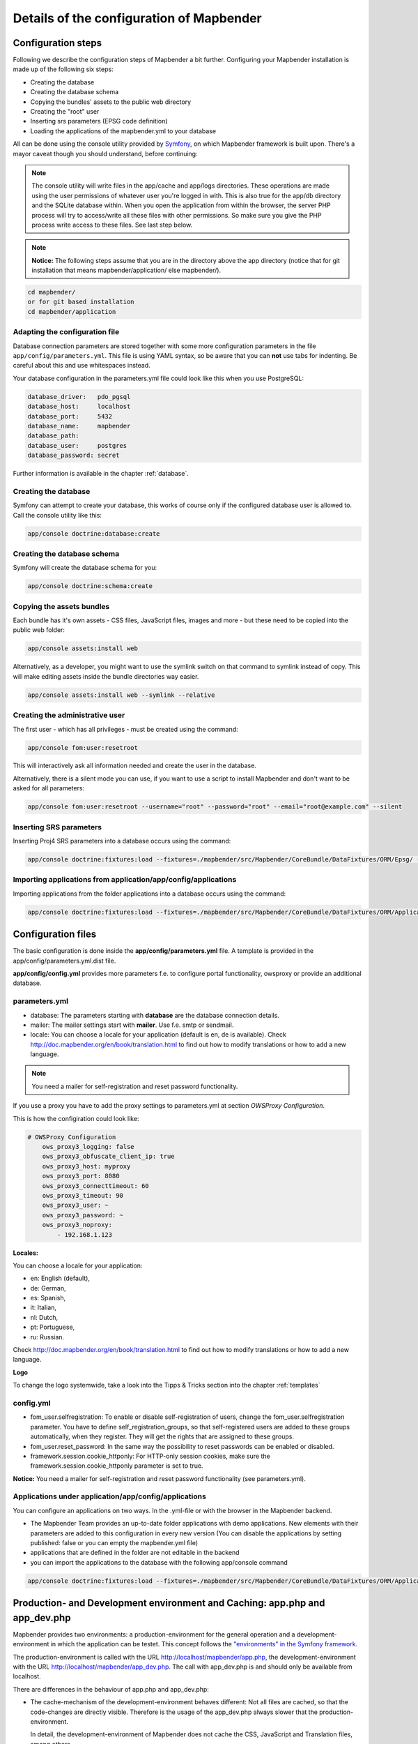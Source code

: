 .. _installation_configuration:

Details of the configuration of Mapbender
=========================================

Configuration steps
-------------------

Following we describe the configuration steps of Mapbender a bit further. Configuring your Mapbender installation is made up of the following six steps:

* Creating the database
* Creating the database schema
* Copying the bundles' assets to the public web directory
* Creating the "root" user
* Inserting srs parameters (EPSG code definition)
* Loading the applications of the mapbender.yml to your database

All can be done using the console utility provided by `Symfony <http://symfony.com/>`_, on which Mapbender framework is built upon. There's a mayor caveat though you should understand, before continuing:

.. note:: The console utility will write files in the app/cache and app/logs directories. These operations are made using the user permissions of whatever user you're logged in with. This is also true for the app/db directory and the SQLite database within. When you open the application from within the browser, the server PHP process will try to access/write all these files with other permissions. So make sure you give the PHP process write access to these files. See last step below.

.. note:: **Notice:** The following steps assume that you are in the directory above the app directory (notice that for git installation that means mapbender/application/ else mapbender/).

.. code-block:: yaml

   cd mapbender/
   or for git based installation 
   cd mapbender/application



Adapting the configuration file
^^^^^^^^^^^^^^^^^^^^^^^^^^^^^^^
Database connection parameters are stored together with some more configuration parameters in the file ``app/config/parameters.yml``. This file is using YAML syntax, so be aware that you can **not** use tabs for indenting. Be careful about this and use whitespaces instead. 

Your database configuration in the parameters.yml file could look like this when you use PostgreSQL:

.. code-block:: yaml

    database_driver:   pdo_pgsql
    database_host:     localhost
    database_port:     5432
    database_name:     mapbender
    database_path:
    database_user:     postgres
    database_password: secret

Further information is available in the chapter :ref:`database`.

Creating the database
^^^^^^^^^^^^^^^^^^^^^

Symfony can attempt to create your database, this works of course only if the
configured database user is allowed to. Call the console utility like this:

.. code-block:: yaml

   app/console doctrine:database:create


Creating the database schema
^^^^^^^^^^^^^^^^^^^^^^^^^^^^

Symfony will create the database schema for you:

.. code-block:: yaml

    app/console doctrine:schema:create



Copying the assets bundles
^^^^^^^^^^^^^^^^^^^^^^^^^^

Each bundle has it's own assets - CSS files, JavaScript files, images and more -
but these need to be copied into the public web folder:

.. code-block:: yaml

    app/console assets:install web


Alternatively, as a developer, you might want to use the symlink switch on that command to
symlink instead of copy. This will make editing assets inside the bundle
directories way easier.

.. code-block:: yaml

   app/console assets:install web --symlink --relative


Creating the administrative user
^^^^^^^^^^^^^^^^^^^^^^^^^^^^^^^^

The first user - which has all privileges - must be created using the command:

.. code-block:: yaml

    app/console fom:user:resetroot

This will interactively ask all information needed and create the user in the
database.

Alternatively, there is a silent mode you can use, if you want to use a script to install Mapbender and don't want to be asked for all parameters:

.. code-block:: yaml

    app/console fom:user:resetroot --username="root" --password="root" --email="root@example.com" --silent

Inserting SRS parameters
^^^^^^^^^^^^^^^^^^^^^^^^

Inserting Proj4 SRS parameters into a database occurs using the command:

.. code-block:: yaml

    app/console doctrine:fixtures:load --fixtures=./mapbender/src/Mapbender/CoreBundle/DataFixtures/ORM/Epsg/ --append

Importing applications from application/app/config/applications
^^^^^^^^^^^^^^^^^^^^^^^^^^^^^^^^^^^^^^^^^

Importing applications from the folder applications into a database occurs using the command:

.. code-block:: yaml

    app/console doctrine:fixtures:load --fixtures=./mapbender/src/Mapbender/CoreBundle/DataFixtures/ORM/Application/ --append






Configuration files
-------------------

The basic configuration is done inside the **app/config/parameters.yml** file. A template is
provided in the app/config/parameters.yml.dist file. 

**app/config/config.yml** provides more parameters f.e. to configure portal functionality, owsproxy or provide an additional database. 


parameters.yml
^^^^^^^^^^^^^^

* database: The parameters starting with **database** are the database connection details. 
* mailer: The mailer settings start with **mailer**. Use f.e. smtp or sendmail. 
* locale: You can choose a locale for your application (default is en, de is available). Check http://doc.mapbender.org/en/book/translation.html to find out how to modify translations or how to add a new language.

.. note:: You need a mailer for self-registration and reset password functionality.

If you use a proxy you have to add the proxy settings to parameters.yml at section *OWSProxy Configuration*.

This is how the configiration could look like:


.. code-block:: yaml

    # OWSProxy Configuration
        ows_proxy3_logging: false
        ows_proxy3_obfuscate_client_ip: true
        ows_proxy3_host: myproxy
        ows_proxy3_port: 8080
        ows_proxy3_connecttimeout: 60
        ows_proxy3_timeout: 90
        ows_proxy3_user: ~
        ows_proxy3_password: ~
        ows_proxy3_noproxy:
            - 192.168.1.123

**Locales:**

You can choose a locale for your application:

- en: English (default),
- de: German,
- es: Spanish,
- it: Italian,
- nl: Dutch,
- pt: Portuguese,
- ru: Russian.

Check http://doc.mapbender.org/en/book/translation.html to find out how to modify translations or how to add a new language.


**Logo**

To change the logo systemwide, take a look into the Tipps & Tricks section into the chapter :ref:`templates`




config.yml
^^^^^^^^^^

* fom_user.selfregistration: To enable or disable self-registration of users, change the fom_user.selfregistration parameter. You have to define self_registration_groups, so that self-registered users are added to these groups automatically, when they register. They will get the rights that are assigned to these groups.
* fom_user.reset_password: In the same way the possibility to reset passwords can be enabled or disabled.
* framework.session.cookie_httponly: For HTTP-only session cookies, make sure the framework.session.cookie_httponly parameter is set to true.

**Notice:** You need a mailer for self-registration and reset password functionality (see parameters.yml).


Applications under application/app/config/applications
^^^^^^^^^^^^^

You can configure an applications on two ways. In the .yml-file or with the browser in the Mapbender backend.

* The Mapbender Team provides an up-to-date folder applications with demo applications. New elements with their parameters are added to this configuration in every new version (You can disable the applications by setting published: false or you can empty the mapbender.yml file)
* applications that are defined in the folder are not editable in the backend
* you can import the applications to the database with the following app/console command

.. code-block:: yaml

    app/console doctrine:fixtures:load --fixtures=./mapbender/src/Mapbender/CoreBundle/DataFixtures/ORM/Application/ --append




Production- and Development environment and Caching: app.php and app_dev.php
-----------------------------------------------------------------------------

Mapbender provides two environments: a production-environment for the
general operation and a development-environment in which the application can
be testet. This concept follows the `"environments" in the Symfony framework
<http://symfony.com/doc/current/book/configuration.html>`_.

The production-environment is called with the URL
http://localhost/mapbender/app.php, the development-environment with the
URL http://localhost/mapbender/app_dev.php. The call with app_dev.php is
and should only be available from localhost.

There are differences in the behaviour of app.php and app_dev.php:

* The cache-mechanism of the development-environment behaves different: Not
  all files are cached, so that the code-changes are directly
  visible. Therefore is the usage of the app_dev.php always slower that the
  production-environment.

  In detail, the development-environment of Mapbender does not cache the
  CSS, JavaScript and Translation files, among others.

  The production-environment caches all theses files and puts them into the
  app/cache folder.

* The development-environment gives out error-messages and stack-traces out
  to the user-interface. The production-environment logs them into the file
  app/log/prod.log.

* The development-environment shows the Symfony Profiler. This tool logs
  things, that are important for developers but should not be visible for
  common users.

  .. image:: ../../figures/symfony_profiler.png
             :scale: 80
  

The directory app/cache contains the cache-files. It contains directories
for each environment (prod and dev) but the mechanism of the dev-cache, as
described, behaves different.

If changes of the Mapbender interface or the code are made, the
cache-directory (app/cache) has to be cleared to see the changes in the
application.

The following screenshots shows the location of the cache-directory in
Mapbender:

.. image:: ../../figures/mapbender_cache_directories.png 
           :scale: 80



Deleting the cache
------------------

Especially in development or testing environments it may be required to delete the internal symfony cache. You can do this using the following console command:

.. code-block:: bash

                app/console cache:clear

Alternatively, you can remove all data within the Mapbender cache directory by using the following command. Be careful!

.. code-block:: bash

                rm -rf app/cache/*


More detailed information regarding the cache can be found under the appropriate symfony documentation page: https://symfony.com/doc/current/console/usage.html



Logging in Mapbender
--------------------

The Log-Level is defined in the files ``config_dev.yml`` and ``config_prod.yml``. These files are placed in the folder ``application/app/config/``. The config-files are for the different environments (see `production- and development environment <configuration.html#production-and-development-environment-and-caching-app-php-and-app-dev-php>`_).

For the development-environment (at the development on local systems) Mapbender is called with ``app_dev.php`` and therefore the file ``config_dev.yml`` is responsible. In the production-environment, where the ``app.php`` file is used, the configuration from ``config_prod.yml`` is applied.


Loglevel
^^^^^^^^

Overall, 6 log-levels are used:

* DEBUG (100): Detailed debug information.
* INFO (200): Interesting events. Examples: User logs in, SQL logs.
* NOTICE (250): Normal but significant events.
* WARNING (300): Exceptional occurrences that are not errors. Examples: Use of deprecated APIs, poor use of an API, undesirable things that are not necessarily wrong.
* ERROR (400): Runtime errors that do not require immediate action but should typically be logged and monitored.
* CRITICAL (500): Critical conditions. Example: Application component unavailable, unexpected exception.
* ALERT (550): Action must be taken immediately. Example: Entire website down, database unavailable, etc. This should trigger the SMS alerts and wake you up.
* EMERGENCY (600): Emergency: system is unusable.

This description of the log-level is analog to the `IETF Syslog Protocol <http://tools.ietf.org/html/rfc5424>`_.


config_dev.yml
^^^^^^^^^^^^^^

You find the responsible part of the ``config_dev.yml`` in the section "monolog":

.. code-block:: yaml
                
    monolog:
        handlers:
            main:
                type:  stream
                path:  %kernel.logs_dir%/%kernel.environment%.log
                level: debug
            firephp:
                type:  firephp
                level: info

Two "handler" are described: ``main`` und ``firephp``.

* **main:** The handler ``main`` is set to the log-level ``debug`` and streams all entries in a file which is defined unter ``path``. This file is defined with variables which means that the file ``dev.log`` is placed under the folder ``application/app/logs/``.

* **firephp:** The handler ``firephp`` can communicate with an appropriate  Extension of the web browser. The developer can therefore see the debug-messaged directly in the web browser without opening the log files.

These are the preferred settings for development tasks.



config_prod.yml
^^^^^^^^^^^^^^^

.. code-block:: yaml

    monolog:
        handlers:
            main:
                type:         fingers_crossed
                action_level: error
                handler:      nested
            nested:
                type:  stream
                path:  "%kernel.logs_dir%/%kernel.environment%.log"
                level: debug


This settings lead to a two-step logging. Here we have also two handlers: ``main`` and ``nested``.

* **main:** The ``main`` handler ist a type ``fingers-crossed`` and set to the ``error`` level. This means, the error is only active when an error occurs.

* **nested:** The ``main``-Handler calls the ``nested`` handler, which writes the entries into the ``prod.log`` file.

  Per default the handler is set to ``debug`` so that on an error also the debug-messages are written into the ``prod.log`` file.

  If you want to disable the debug-messages you can set here also the log-level ``error``.


**Further links:**

* In the package "monolog":
  
  * `Using Monolog <https://github.com/Seldaek/monolog/blob/master/doc/01-usage.md>`_
  * `Handlers, Formatters and Processors <https://github.com/Seldaek/monolog/blob/master/doc/02-handlers-formatters-processors.md>`_
  
* `Symfony, Monolog and different log types <http://www.whitewashing.de/2012/08/26/symfony__monolog_and_different_log_types.html>`_. Blog-entry by Benjamin Eberlei.
